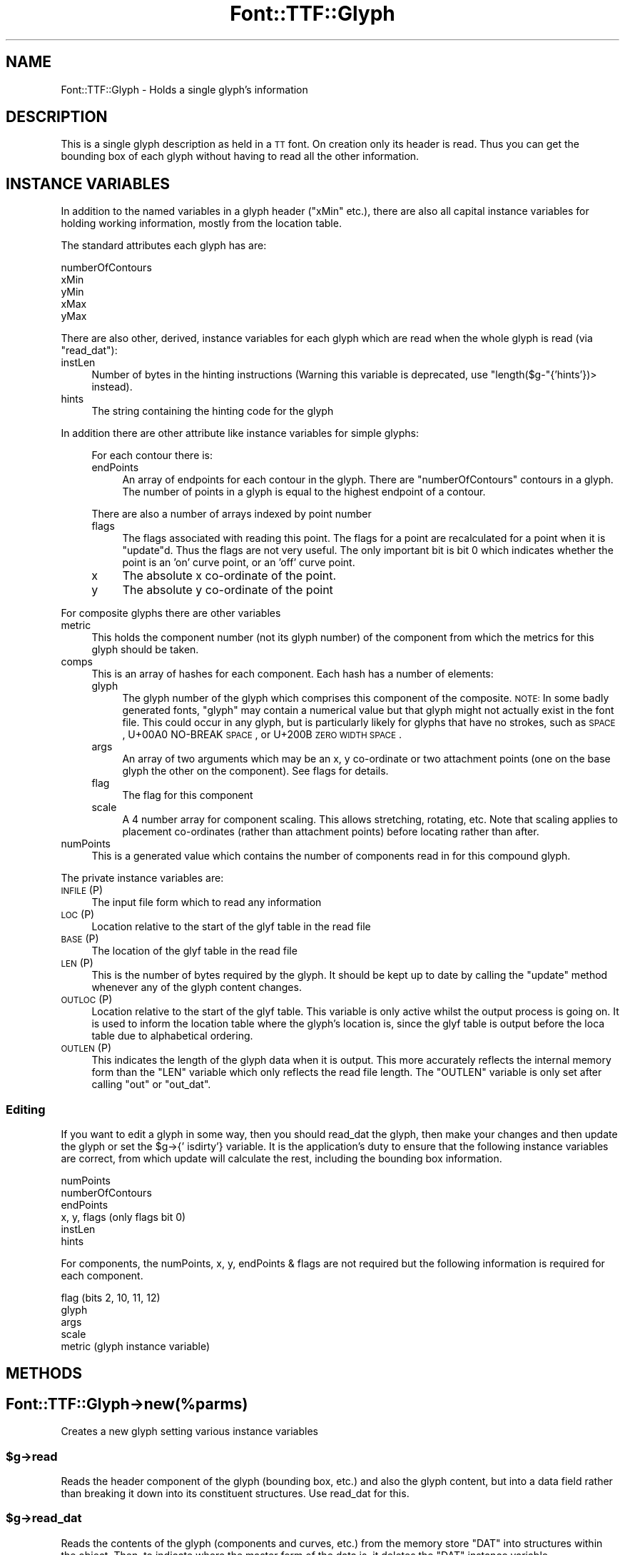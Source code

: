.\" Automatically generated by Pod::Man 2.22 (Pod::Simple 3.07)
.\"
.\" Standard preamble:
.\" ========================================================================
.de Sp \" Vertical space (when we can't use .PP)
.if t .sp .5v
.if n .sp
..
.de Vb \" Begin verbatim text
.ft CW
.nf
.ne \\$1
..
.de Ve \" End verbatim text
.ft R
.fi
..
.\" Set up some character translations and predefined strings.  \*(-- will
.\" give an unbreakable dash, \*(PI will give pi, \*(L" will give a left
.\" double quote, and \*(R" will give a right double quote.  \*(C+ will
.\" give a nicer C++.  Capital omega is used to do unbreakable dashes and
.\" therefore won't be available.  \*(C` and \*(C' expand to `' in nroff,
.\" nothing in troff, for use with C<>.
.tr \(*W-
.ds C+ C\v'-.1v'\h'-1p'\s-2+\h'-1p'+\s0\v'.1v'\h'-1p'
.ie n \{\
.    ds -- \(*W-
.    ds PI pi
.    if (\n(.H=4u)&(1m=24u) .ds -- \(*W\h'-12u'\(*W\h'-12u'-\" diablo 10 pitch
.    if (\n(.H=4u)&(1m=20u) .ds -- \(*W\h'-12u'\(*W\h'-8u'-\"  diablo 12 pitch
.    ds L" ""
.    ds R" ""
.    ds C` ""
.    ds C' ""
'br\}
.el\{\
.    ds -- \|\(em\|
.    ds PI \(*p
.    ds L" ``
.    ds R" ''
'br\}
.\"
.\" Escape single quotes in literal strings from groff's Unicode transform.
.ie \n(.g .ds Aq \(aq
.el       .ds Aq '
.\"
.\" If the F register is turned on, we'll generate index entries on stderr for
.\" titles (.TH), headers (.SH), subsections (.SS), items (.Ip), and index
.\" entries marked with X<> in POD.  Of course, you'll have to process the
.\" output yourself in some meaningful fashion.
.ie \nF \{\
.    de IX
.    tm Index:\\$1\t\\n%\t"\\$2"
..
.    nr % 0
.    rr F
.\}
.el \{\
.    de IX
..
.\}
.\"
.\" Accent mark definitions (@(#)ms.acc 1.5 88/02/08 SMI; from UCB 4.2).
.\" Fear.  Run.  Save yourself.  No user-serviceable parts.
.    \" fudge factors for nroff and troff
.if n \{\
.    ds #H 0
.    ds #V .8m
.    ds #F .3m
.    ds #[ \f1
.    ds #] \fP
.\}
.if t \{\
.    ds #H ((1u-(\\\\n(.fu%2u))*.13m)
.    ds #V .6m
.    ds #F 0
.    ds #[ \&
.    ds #] \&
.\}
.    \" simple accents for nroff and troff
.if n \{\
.    ds ' \&
.    ds ` \&
.    ds ^ \&
.    ds , \&
.    ds ~ ~
.    ds /
.\}
.if t \{\
.    ds ' \\k:\h'-(\\n(.wu*8/10-\*(#H)'\'\h"|\\n:u"
.    ds ` \\k:\h'-(\\n(.wu*8/10-\*(#H)'\`\h'|\\n:u'
.    ds ^ \\k:\h'-(\\n(.wu*10/11-\*(#H)'^\h'|\\n:u'
.    ds , \\k:\h'-(\\n(.wu*8/10)',\h'|\\n:u'
.    ds ~ \\k:\h'-(\\n(.wu-\*(#H-.1m)'~\h'|\\n:u'
.    ds / \\k:\h'-(\\n(.wu*8/10-\*(#H)'\z\(sl\h'|\\n:u'
.\}
.    \" troff and (daisy-wheel) nroff accents
.ds : \\k:\h'-(\\n(.wu*8/10-\*(#H+.1m+\*(#F)'\v'-\*(#V'\z.\h'.2m+\*(#F'.\h'|\\n:u'\v'\*(#V'
.ds 8 \h'\*(#H'\(*b\h'-\*(#H'
.ds o \\k:\h'-(\\n(.wu+\w'\(de'u-\*(#H)/2u'\v'-.3n'\*(#[\z\(de\v'.3n'\h'|\\n:u'\*(#]
.ds d- \h'\*(#H'\(pd\h'-\w'~'u'\v'-.25m'\f2\(hy\fP\v'.25m'\h'-\*(#H'
.ds D- D\\k:\h'-\w'D'u'\v'-.11m'\z\(hy\v'.11m'\h'|\\n:u'
.ds th \*(#[\v'.3m'\s+1I\s-1\v'-.3m'\h'-(\w'I'u*2/3)'\s-1o\s+1\*(#]
.ds Th \*(#[\s+2I\s-2\h'-\w'I'u*3/5'\v'-.3m'o\v'.3m'\*(#]
.ds ae a\h'-(\w'a'u*4/10)'e
.ds Ae A\h'-(\w'A'u*4/10)'E
.    \" corrections for vroff
.if v .ds ~ \\k:\h'-(\\n(.wu*9/10-\*(#H)'\s-2\u~\d\s+2\h'|\\n:u'
.if v .ds ^ \\k:\h'-(\\n(.wu*10/11-\*(#H)'\v'-.4m'^\v'.4m'\h'|\\n:u'
.    \" for low resolution devices (crt and lpr)
.if \n(.H>23 .if \n(.V>19 \
\{\
.    ds : e
.    ds 8 ss
.    ds o a
.    ds d- d\h'-1'\(ga
.    ds D- D\h'-1'\(hy
.    ds th \o'bp'
.    ds Th \o'LP'
.    ds ae ae
.    ds Ae AE
.\}
.rm #[ #] #H #V #F C
.\" ========================================================================
.\"
.IX Title "Font::TTF::Glyph 3"
.TH Font::TTF::Glyph 3 "2009-11-16" "perl v5.10.1" "User Contributed Perl Documentation"
.\" For nroff, turn off justification.  Always turn off hyphenation; it makes
.\" way too many mistakes in technical documents.
.if n .ad l
.nh
.SH "NAME"
Font::TTF::Glyph \- Holds a single glyph's information
.SH "DESCRIPTION"
.IX Header "DESCRIPTION"
This is a single glyph description as held in a \s-1TT\s0 font. On creation only its
header is read. Thus you can get the bounding box of each glyph without having
to read all the other information.
.SH "INSTANCE VARIABLES"
.IX Header "INSTANCE VARIABLES"
In addition to the named variables in a glyph header (\f(CW\*(C`xMin\*(C'\fR etc.), there are
also all capital instance variables for holding working information, mostly
from the location table.
.PP
The standard attributes each glyph has are:
.PP
.Vb 5
\& numberOfContours
\& xMin
\& yMin
\& xMax
\& yMax
.Ve
.PP
There are also other, derived, instance variables for each glyph which are read
when the whole glyph is read (via \f(CW\*(C`read_dat\*(C'\fR):
.IP "instLen" 4
.IX Item "instLen"
Number of bytes in the hinting instructions (Warning this variable is deprecated,
use \f(CW\*(C`length($g\-\*(C'\fR{'hints'})> instead).
.IP "hints" 4
.IX Item "hints"
The string containing the hinting code for the glyph
.PP
In addition there are other attribute like instance variables for simple glyphs:
.Sp
.RS 4
For each contour there is:
.IP "endPoints" 4
.IX Item "endPoints"
An array of endpoints for each contour in the glyph. There are
\&\f(CW\*(C`numberOfContours\*(C'\fR contours in a glyph. The number of points in a glyph is
equal to the highest endpoint of a contour.
.RE
.RS 4
.Sp
There are also a number of arrays indexed by point number
.IP "flags" 4
.IX Item "flags"
The flags associated with reading this point. The flags for a point are
recalculated for a point when it is \f(CW\*(C`update\*(C'\fRd. Thus the flags are not very
useful. The only important bit is bit 0 which indicates whether the point is
an 'on' curve point, or an 'off' curve point.
.IP "x" 4
.IX Item "x"
The absolute x co-ordinate of the point.
.IP "y" 4
.IX Item "y"
The absolute y co-ordinate of the point
.RE
.RS 4
.RE
.PP
For composite glyphs there are other variables
.IP "metric" 4
.IX Item "metric"
This holds the component number (not its glyph number) of the component from
which the metrics for this glyph should be taken.
.IP "comps" 4
.IX Item "comps"
This is an array of hashes for each component. Each hash has a number of
elements:
.RS 4
.IP "glyph" 4
.IX Item "glyph"
The glyph number of the glyph which comprises this component of the composite.
\&\s-1NOTE:\s0 In some badly generated fonts, \f(CW\*(C`glyph\*(C'\fR may contain a numerical value
but that glyph might not actually exist in the font file.  This could
occur in any glyph, but is particularly likely for glyphs that have
no strokes, such as \s-1SPACE\s0, U+00A0 NO-BREAK \s-1SPACE\s0, or 
U+200B \s-1ZERO\s0 \s-1WIDTH\s0 \s-1SPACE\s0.
.IP "args" 4
.IX Item "args"
An array of two arguments which may be an x, y co-ordinate or two attachment
points (one on the base glyph the other on the component). See flags for details.
.IP "flag" 4
.IX Item "flag"
The flag for this component
.IP "scale" 4
.IX Item "scale"
A 4 number array for component scaling. This allows stretching, rotating, etc.
Note that scaling applies to placement co-ordinates (rather than attachment points)
before locating rather than after.
.RE
.RS 4
.RE
.IP "numPoints" 4
.IX Item "numPoints"
This is a generated value which contains the number of components read in for this
compound glyph.
.PP
The private instance variables are:
.IP "\s-1INFILE\s0 (P)" 4
.IX Item "INFILE (P)"
The input file form which to read any information
.IP "\s-1LOC\s0 (P)" 4
.IX Item "LOC (P)"
Location relative to the start of the glyf table in the read file
.IP "\s-1BASE\s0 (P)" 4
.IX Item "BASE (P)"
The location of the glyf table in the read file
.IP "\s-1LEN\s0 (P)" 4
.IX Item "LEN (P)"
This is the number of bytes required by the glyph. It should be kept up to date
by calling the \f(CW\*(C`update\*(C'\fR method whenever any of the glyph content changes.
.IP "\s-1OUTLOC\s0 (P)" 4
.IX Item "OUTLOC (P)"
Location relative to the start of the glyf table. This variable is only active
whilst the output process is going on. It is used to inform the location table
where the glyph's location is, since the glyf table is output before the loca
table due to alphabetical ordering.
.IP "\s-1OUTLEN\s0 (P)" 4
.IX Item "OUTLEN (P)"
This indicates the length of the glyph data when it is output. This more
accurately reflects the internal memory form than the \f(CW\*(C`LEN\*(C'\fR variable which
only reflects the read file length. The \f(CW\*(C`OUTLEN\*(C'\fR variable is only set after
calling \f(CW\*(C`out\*(C'\fR or \f(CW\*(C`out_dat\*(C'\fR.
.SS "Editing"
.IX Subsection "Editing"
If you want to edit a glyph in some way, then you should read_dat the glyph, then
make your changes and then update the glyph or set the \f(CW$g\fR\->{' isdirty'} variable.
It is the application's duty to ensure that the following instance variables are
correct, from which update will calculate the rest, including the bounding box
information.
.PP
.Vb 6
\&    numPoints
\&    numberOfContours
\&    endPoints
\&    x, y, flags         (only flags bit 0)
\&    instLen
\&    hints
.Ve
.PP
For components, the numPoints, x, y, endPoints & flags are not required but
the following information is required for each component.
.PP
.Vb 5
\&    flag                (bits 2, 10, 11, 12)
\&    glyph
\&    args
\&    scale
\&    metric              (glyph instance variable)
.Ve
.SH "METHODS"
.IX Header "METHODS"
.SH "Font::TTF::Glyph\->new(%parms)"
.IX Header "Font::TTF::Glyph->new(%parms)"
Creates a new glyph setting various instance variables
.ie n .SS "$g\->read"
.el .SS "\f(CW$g\fP\->read"
.IX Subsection "$g->read"
Reads the header component of the glyph (bounding box, etc.) and also the
glyph content, but into a data field rather than breaking it down into
its constituent structures. Use read_dat for this.
.ie n .SS "$g\->read_dat"
.el .SS "\f(CW$g\fP\->read_dat"
.IX Subsection "$g->read_dat"
Reads the contents of the glyph (components and curves, etc.) from the memory
store \f(CW\*(C`DAT\*(C'\fR into structures within the object. Then, to indicate where the
master form of the data is, it deletes the \f(CW\*(C`DAT\*(C'\fR instance variable.
.ie n .SS "$g\->out($fh)"
.el .SS "\f(CW$g\fP\->out($fh)"
.IX Subsection "$g->out($fh)"
Writes the glyph data to outfile
.ie n .SS "$g\->out_xml($context, $depth)"
.el .SS "\f(CW$g\fP\->out_xml($context, \f(CW$depth\fP)"
.IX Subsection "$g->out_xml($context, $depth)"
Outputs an \s-1XML\s0 description of the glyph
.ie n .SS "$g\->update"
.el .SS "\f(CW$g\fP\->update"
.IX Subsection "$g->update"
Generates a \f(CW\*(C`$self\-\*(C'\fR{'\s-1DAT\s0'}> from the internal structures, if the data has
been read into structures in the first place. If you are building a glyph
from scratch you will need to set the instance variable \f(CW\*(Aq read\*(Aq\fR to 2 (or
something > 1) for the update to work.
.ie n .SS "$g\->update_bbox"
.el .SS "\f(CW$g\fP\->update_bbox"
.IX Subsection "$g->update_bbox"
Updates the bounding box for this glyph according to the points in the glyph
.ie n .SS "$g\->maxInfo"
.el .SS "\f(CW$g\fP\->maxInfo"
.IX Subsection "$g->maxInfo"
Returns lots of information about a glyph so that the \f(CW\*(C`maxp\*(C'\fR table can update
itself. Returns array containing contributions of this glyph to maxPoints, maxContours, 
maxCompositePoints, maxCompositeContours, maxSizeOfInstructions, maxComponentElements, 
and maxComponentDepth.
.ie n .SS "$g\->empty"
.el .SS "\f(CW$g\fP\->empty"
.IX Subsection "$g->empty"
Empties the glyph of all information to the level of not having been read.
Useful for saving memory in apps with many glyphs being read
.ie n .SS "$g\->get_points"
.el .SS "\f(CW$g\fP\->get_points"
.IX Subsection "$g->get_points"
This method creates point information for a compound glyph. The information is
stored in the same place as if the glyph was not a compound, but since
numberOfContours is negative, the glyph is still marked as being a compound
.ie n .SS "$g\->get_refs"
.el .SS "\f(CW$g\fP\->get_refs"
.IX Subsection "$g->get_refs"
Returns an array of all the glyph ids that are used to make up this glyph. That
is all the compounds and their references and so on. If this glyph is not a
compound, then returns an empty array.
.PP
Please note the warning about bad fonts that reference nonexistant glyphs
under \s-1INSTANCE\s0 \s-1VARIABLES\s0 above.  This function will not attempt to 
filter out nonexistant glyph numbers.
.SH "BUGS"
.IX Header "BUGS"
.IP "\(bu" 4
The instance variables used here are somewhat clunky and inconsistent with
the other tables.
.IP "\(bu" 4
\&\f(CW\*(C`update\*(C'\fR doesn't re-calculate the bounding box or \f(CW\*(C`numberOfContours\*(C'\fR.
.SH "AUTHOR"
.IX Header "AUTHOR"
Martin Hosken Martin_Hosken@sil.org. See Font::TTF::Font for copyright and
licensing.
